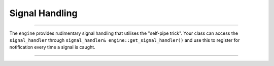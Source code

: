.. _signal_handling:

===============
Signal Handling
===============

--------------------------

The ``engine`` provides rudimentary signal handling that utilises the "self-pipe trick". Your class can access the ``signal_handler`` through ``signal_handler& engine::get_signal_handler()`` and use this to register for notification every time a signal is caught.

--------------------------

.. doxygenclass:: zab::signal_handler
   :members:
   :protected-members:
   :undoc-members:
